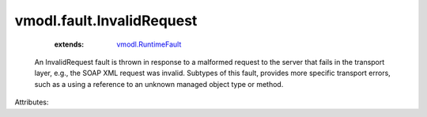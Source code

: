 .. _vmodl.RuntimeFault: ../../vmodl/RuntimeFault.rst


vmodl.fault.InvalidRequest
==========================
    :extends:

        `vmodl.RuntimeFault`_

  An InvalidRequest fault is thrown in response to a malformed request to the server that fails in the transport layer, e.g., the SOAP XML request was invalid. Subtypes of this fault, provides more specific transport errors, such as a using a reference to an unknown managed object type or method.

Attributes:




